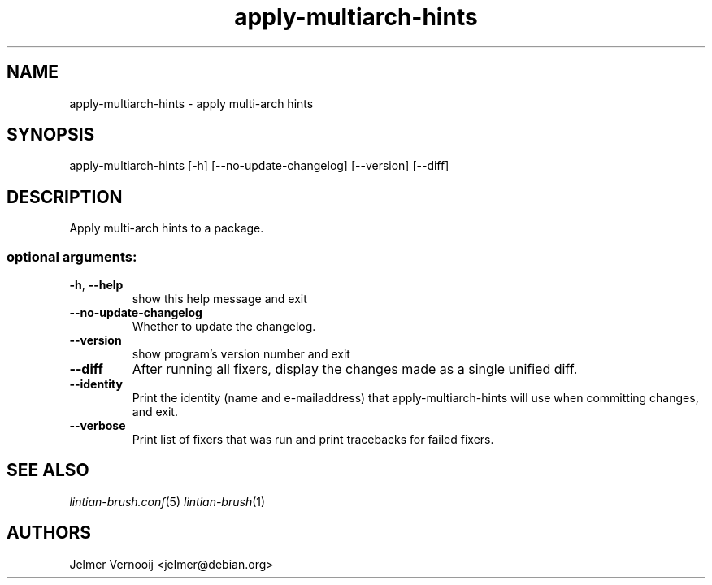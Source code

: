 .TH apply-multiarch-hints "1" "October 2018" "apply-multiarch-hints 0.1" "User Commands"
.SH NAME
apply-multiarch-hints \- apply multi-arch hints
.SH SYNOPSIS
apply\-multiarch\-hints [\-h] [\-\-no\-update\-changelog] [\-\-version] [\-\-diff\]
.SH DESCRIPTION
Apply multi-arch hints to a package.
.IP
.SS "optional arguments:"
.TP
\fB\-h\fR, \fB\-\-help\fR
show this help message and exit
.TP
\fB\-\-no\-update\-changelog\fR
Whether to update the changelog.
.TP
\fB\-\-version\fR
show program's version number and exit
.TP
\fB\-\-diff\fR
After running all fixers, display the changes made as a single unified diff.
.TP
\fB\-\-identity\fR
Print the identity (name and e\-mailaddress) that apply-multiarch-hints will use when committing changes, and exit.
.TP
\fB\-\-verbose\fR
Print list of fixers that was run and print tracebacks for failed fixers.
.SH "SEE ALSO"
\&\fIlintian-brush.conf\fR\|(5)
\&\fIlintian-brush\fR\|(1)
.SH AUTHORS
Jelmer Vernooij <jelmer@debian.org>

